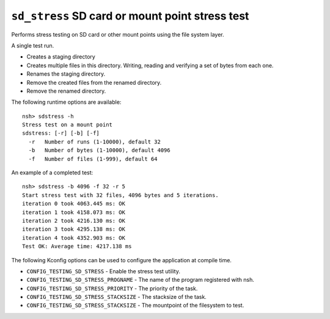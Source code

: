 ================================
``sd_stress`` SD card or mount point stress test
================================

Performs stress testing on SD card or other mount points using the file system layer.

A single test run.

- Creates a staging directory
- Creates multiple files in this directory. Writing, reading and verifying a set of bytes from each one.
- Renames the staging directory.
- Remove the created files from the renamed directory.
- Remove the renamed directory.

The following runtime options are available::

  nsh> sdstress -h
  Stress test on a mount point
  sdstress: [-r] [-b] [-f]
    -r   Number of runs (1-10000), default 32
    -b   Number of bytes (1-10000), default 4096
    -f   Number of files (1-999), default 64


An example of a completed test::

  nsh> sdstress -b 4096 -f 32 -r 5
  Start stress test with 32 files, 4096 bytes and 5 iterations.
  iteration 0 took 4063.445 ms: OK
  iteration 1 took 4158.073 ms: OK
  iteration 2 took 4216.130 ms: OK
  iteration 3 took 4295.138 ms: OK
  iteration 4 took 4352.903 ms: OK
  Test OK: Average time: 4217.138 ms

The following Kconfig options can be used to configure the application at compile time.

- ``CONFIG_TESTING_SD_STRESS`` - Enable the stress test utility.
- ``CONFIG_TESTING_SD_STRESS_PROGNAME`` - The name of the program registered with nsh.
- ``CONFIG_TESTING_SD_STRESS_PRIORITY`` - The priority of the task.
- ``CONFIG_TESTING_SD_STRESS_STACKSIZE`` - The stacksize of the task.
- ``CONFIG_TESTING_SD_STRESS_STACKSIZE`` - The mountpoint of the filesystem to test.
